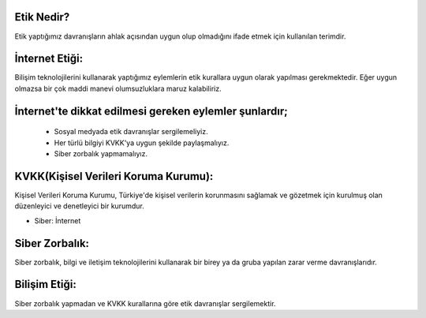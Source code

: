 Etik Nedir?
+++++++++++

Etik yaptığımız davranışların ahlak açısından uygun olup olmadığını ifade etmek için kullanılan terimdir.



İnternet Etiği:
+++++++++++++++++

Bilişim teknolojilerini kullanarak yaptığımız eylemlerin etik kurallara uygun olarak yapılması gerekmektedir. Eğer uygun olmazsa bir çok maddi manevi olumsuzluklara maruz kalabiliriz.

.. image:: /_static/images/etikdegerler-etik.png
  :width: 400
  :alt: Alternative text


İnternet'te dikkat edilmesi gereken eylemler şunlardır;
+++++++++++++++++++++++++++++++++++++++++++++++++++++++

    - Sosyal medyada etik davranışlar sergilemeliyiz.
    - Her türlü bilgiyi KVKK'ya uygun şekilde paylaşmalıyız.
    - Siber zorbalık yapmamalıyız.

.. image:: /_static/images/etikdegerler-internetetigi.png
  :width: 400
  :alt: Alternative text

	
.. raw:: pdf

   PageBreak

KVKK(Kişisel Verileri Koruma Kurumu):
+++++++++++++++++++++++++++++++++++++

Kişisel Verileri Koruma Kurumu, Türkiye'de kişisel verilerin korunmasını sağlamak ve gözetmek için kurulmuş olan düzenleyici ve denetleyici bir kurumdur.

.. image:: /_static/images/etikdegerler-kvkk.png
  :width: 400
  :alt: Alternative text


* Siber: İnternet

Siber Zorbalık:
+++++++++++++++

Siber zorbalık, bilgi ve iletişim teknolojilerini kullanarak bir birey ya da gruba yapılan zarar verme davranışlarıdır.


.. image:: /_static/images/etikdegerler-siberzorbalik.png
  :width: 400
  :alt: Alternative text



Bilişim Etiği:
++++++++++++++

Siber zorbalık yapmadan ve KVKK kurallarına göre etik davranışlar sergilemektir.


	
.. raw:: pdf

   PageBreak
